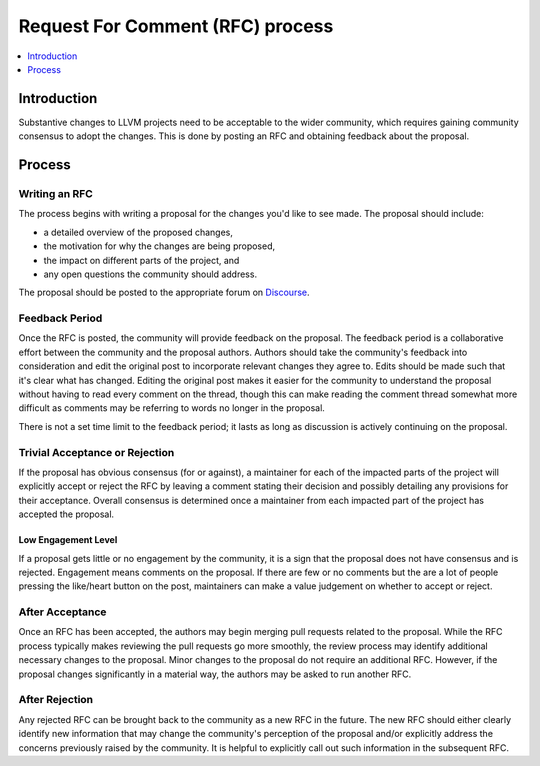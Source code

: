 =================================
Request For Comment (RFC) process
=================================

.. contents::
   :local:
   :depth: 1

Introduction
============
Substantive changes to LLVM projects need to be acceptable to the wider
community, which requires gaining community consensus to adopt the changes.
This is done by posting an RFC and obtaining feedback about the proposal.

Process
=======

Writing an RFC
--------------
The process begins with writing a proposal for the changes you'd like to see
made. The proposal should include:

* a detailed overview of the proposed changes,
* the motivation for why the changes are being proposed,
* the impact on different parts of the project, and
* any open questions the community should address.

The proposal should be posted to the appropriate forum on
`Discourse <https://discourse.llvm.org/>`_.

Feedback Period
---------------
Once the RFC is posted, the community will provide feedback on the proposal.
The feedback period is a collaborative effort between the community and the
proposal authors. Authors should take the community's feedback into
consideration and edit the original post to incorporate relevant changes they
agree to. Edits should be made such that it's clear what has changed. Editing
the original post makes it easier for the community to understand the proposal
without having to read every comment on the thread, though this can make
reading the comment thread somewhat more difficult as comments may be referring
to words no longer in the proposal.

There is not a set time limit to the feedback period; it lasts as long as
discussion is actively continuing on the proposal.

Trivial Acceptance or Rejection
-------------------------------
If the proposal has obvious consensus (for or against), a maintainer for each
of the impacted parts of the project will explicitly accept or reject the RFC
by leaving a comment stating their decision and possibly detailing any
provisions for their acceptance. Overall consensus is determined once a
maintainer from each impacted part of the project has accepted the proposal.

Low Engagement Level
~~~~~~~~~~~~~~~~~~~~
If a proposal gets little or no engagement by the community, it is a sign that
the proposal does not have consensus and is rejected. Engagement means comments
on the proposal. If there are few or no comments but the are a lot of people
pressing the like/heart button on the post, maintainers can make a value
judgement on whether to accept or reject.

After Acceptance
----------------
Once an RFC has been accepted, the authors may begin merging pull requests
related to the proposal. While the RFC process typically makes reviewing the
pull requests go more smoothly, the review process may identify additional
necessary changes to the proposal. Minor changes to the proposal do not require
an additional RFC. However, if the proposal changes significantly in a material
way, the authors may be asked to run another RFC.

After Rejection
---------------
Any rejected RFC can be brought back to the community as a new RFC in the
future. The new RFC should either clearly identify new information that may
change the community's perception of the proposal and/or explicitly address the
concerns previously raised by the community. It is helpful to explicitly call
out such information in the subsequent RFC.
